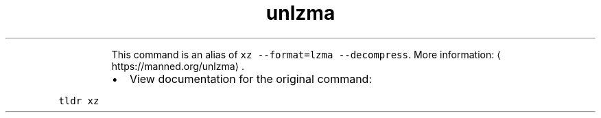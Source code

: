 .TH unlzma
.PP
.RS
This command is an alias of \fB\fCxz \-\-format=lzma \-\-decompress\fR\&.
More information: \[la]https://manned.org/unlzma\[ra]\&.
.RE
.RS
.IP \(bu 2
View documentation for the original command:
.RE
.PP
\fB\fCtldr xz\fR
